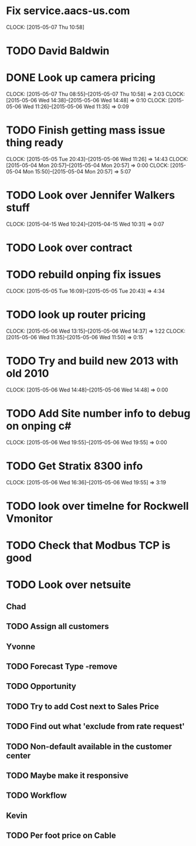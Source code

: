 * Fix service.aacs-us.com
  CLOCK: [2015-05-07 Thu 10:58]
* TODO David Baldwin
* DONE Look up camera pricing 
  CLOCK: [2015-05-07 Thu 08:55]--[2015-05-07 Thu 10:58] =>  2:03
  CLOCK: [2015-05-06 Wed 14:38]--[2015-05-06 Wed 14:48] =>  0:10
  CLOCK: [2015-05-06 Wed 11:26]--[2015-05-06 Wed 11:35] =>  0:09
* TODO Finish getting mass issue thing ready
  CLOCK: [2015-05-05 Tue 20:43]--[2015-05-06 Wed 11:26] => 14:43
  CLOCK: [2015-05-04 Mon 20:57]--[2015-05-04 Mon 20:57] =>  0:00
  CLOCK: [2015-05-04 Mon 15:50]--[2015-05-04 Mon 20:57] =>  5:07
* TODO Look over Jennifer Walkers stuff
  CLOCK: [2015-04-15 Wed 10:24]--[2015-04-15 Wed 10:31] =>  0:07
   
* TODO Look over contract 
* TODO rebuild onping fix issues 
  CLOCK: [2015-05-05 Tue 16:09]--[2015-05-05 Tue 20:43] =>  4:34

* TODO look up router pricing 
  CLOCK: [2015-05-06 Wed 13:15]--[2015-05-06 Wed 14:37] =>  1:22
  CLOCK: [2015-05-06 Wed 11:35]--[2015-05-06 Wed 11:50] =>  0:15

* TODO Try and build new 2013 with old 2010
  CLOCK: [2015-05-06 Wed 14:48]--[2015-05-06 Wed 14:48] =>  0:00

* TODO Add Site number info to debug on onping c#
  CLOCK: [2015-05-06 Wed 19:55]--[2015-05-06 Wed 19:55] =>  0:00

* TODO Get Stratix 8300 info
  CLOCK: [2015-05-06 Wed 16:36]--[2015-05-06 Wed 19:55] =>  3:19

* TODO look over timelne for Rockwell Vmonitor
* TODO Check that Modbus TCP is good
* TODO Look over netsuite

** Chad
** TODO Assign all customers


** Yvonne

** TODO Forecast Type -remove

** TODO Opportunity 

** TODO Try to add Cost next to Sales Price

** TODO Find out what 'exclude from rate request'

** TODO Non-default available in the customer center

** TODO Maybe make it responsive

** TODO Workflow

   
** Kevin

** TODO Per foot price on Cable
